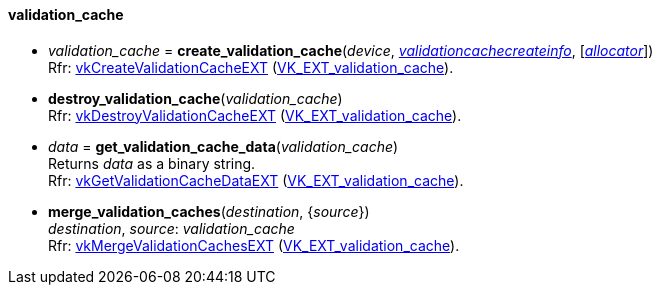 
[[validation_cache]]
==== validation_cache

[[create_validation_cache]]
* _validation_cache_ = *create_validation_cache*(_device_, <<validationcachecreateinfo, _validationcachecreateinfo_>>,  [<<allocators, _allocator_>>]) +
[small]#Rfr: https://www.khronos.org/registry/vulkan/specs/1.1-extensions/html/vkspec.html#vkCreateValidationCacheEXT[vkCreateValidationCacheEXT] (https://www.khronos.org/registry/vulkan/specs/1.1-extensions/html/vkspec.html#VK_EXT_validation_cache[VK_EXT_validation_cache]).#


[[destroy_validation_cache]]
* *destroy_validation_cache*(_validation_cache_) +
[small]#Rfr: https://www.khronos.org/registry/vulkan/specs/1.1-extensions/html/vkspec.html#vkDestroyValidationCacheEXT[vkDestroyValidationCacheEXT] (https://www.khronos.org/registry/vulkan/specs/1.1-extensions/html/vkspec.html#VK_EXT_validation_cache[VK_EXT_validation_cache]).#


[[get_validation_cache_data]]
* _data_ = *get_validation_cache_data*(_validation_cache_) +
[small]#Returns _data_ as a binary string. +
Rfr: https://www.khronos.org/registry/vulkan/specs/1.1-extensions/html/vkspec.html#vkGetValidationCacheDataEXT[vkGetValidationCacheDataEXT] (https://www.khronos.org/registry/vulkan/specs/1.1-extensions/html/vkspec.html#VK_EXT_validation_cache[VK_EXT_validation_cache]).#


[[merge_validation_caches]]
* *merge_validation_caches*(_destination_, {_source_}) +
[small]#_destination_, _source_: _validation_cache_ +
Rfr: https://www.khronos.org/registry/vulkan/specs/1.1-extensions/html/vkspec.html#vkMergeValidationCachesEXT[vkMergeValidationCachesEXT] (https://www.khronos.org/registry/vulkan/specs/1.1-extensions/html/vkspec.html#VK_EXT_validation_cache[VK_EXT_validation_cache]).#

